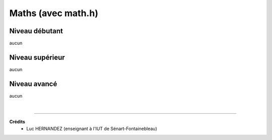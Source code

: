 ================================
Maths (avec math.h)
================================

Niveau débutant
***********************

aucun

Niveau supérieur
***********************

aucun

Niveau avancé
***********************

aucun

|

-----

**Crédits**
	* Luc HERNANDEZ (enseignant à l'IUT de Sénart-Fontainebleau)